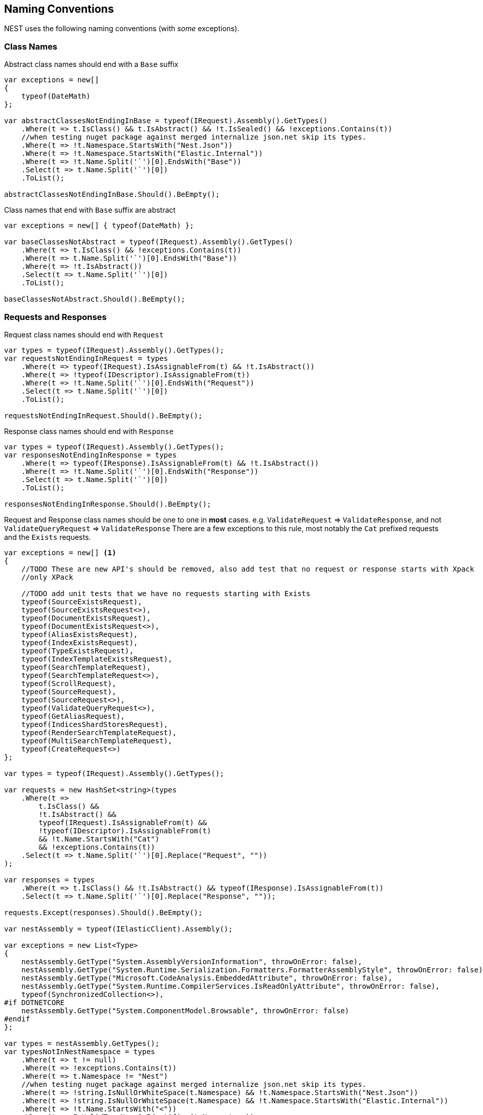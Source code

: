 :ref_current: https://www.elastic.co/guide/en/elasticsearch/reference/6.4

:github: https://github.com/elastic/elasticsearch-net

:nuget: https://www.nuget.org/packages

////
IMPORTANT NOTE
==============
This file has been generated from https://github.com/elastic/elasticsearch-net/tree/6.x/src/Tests/Tests/CodeStandards/NamingConventions.doc.cs. 
If you wish to submit a PR for any spelling mistakes, typos or grammatical errors for this file,
please modify the original csharp file found at the link and submit the PR with that change. Thanks!
////

[[naming-conventions]]
== Naming Conventions

NEST uses the following naming conventions (with _some_ exceptions).

=== Class Names

Abstract class names should end with a `Base` suffix

[source,csharp]
----
var exceptions = new[]
{
    typeof(DateMath)
};

var abstractClassesNotEndingInBase = typeof(IRequest).Assembly().GetTypes()
    .Where(t => t.IsClass() && t.IsAbstract() && !t.IsSealed() && !exceptions.Contains(t))
    //when testing nuget package against merged internalize json.net skip its types.
    .Where(t => !t.Namespace.StartsWith("Nest.Json"))
    .Where(t => !t.Namespace.StartsWith("Elastic.Internal"))
    .Where(t => !t.Name.Split('`')[0].EndsWith("Base"))
    .Select(t => t.Name.Split('`')[0])
    .ToList();

abstractClassesNotEndingInBase.Should().BeEmpty();
----

Class names that end with `Base` suffix are abstract

[source,csharp]
----
var exceptions = new[] { typeof(DateMath) };

var baseClassesNotAbstract = typeof(IRequest).Assembly().GetTypes()
    .Where(t => t.IsClass() && !exceptions.Contains(t))
    .Where(t => t.Name.Split('`')[0].EndsWith("Base"))
    .Where(t => !t.IsAbstract())
    .Select(t => t.Name.Split('`')[0])
    .ToList();

baseClassesNotAbstract.Should().BeEmpty();
----

=== Requests and Responses

Request class names should end with `Request`

[source,csharp]
----
var types = typeof(IRequest).Assembly().GetTypes();
var requestsNotEndingInRequest = types
    .Where(t => typeof(IRequest).IsAssignableFrom(t) && !t.IsAbstract())
    .Where(t => !typeof(IDescriptor).IsAssignableFrom(t))
    .Where(t => !t.Name.Split('`')[0].EndsWith("Request"))
    .Select(t => t.Name.Split('`')[0])
    .ToList();

requestsNotEndingInRequest.Should().BeEmpty();
----

Response class names should end with `Response`

[source,csharp]
----
var types = typeof(IRequest).Assembly().GetTypes();
var responsesNotEndingInResponse = types
    .Where(t => typeof(IResponse).IsAssignableFrom(t) && !t.IsAbstract())
    .Where(t => !t.Name.Split('`')[0].EndsWith("Response"))
    .Select(t => t.Name.Split('`')[0])
    .ToList();

responsesNotEndingInResponse.Should().BeEmpty();
----

Request and Response class names should be one to one in *most* cases.
e.g. `ValidateRequest` => `ValidateResponse`, and not `ValidateQueryRequest` => `ValidateResponse`
There are a few exceptions to this rule, most notably the `Cat` prefixed requests and
the `Exists` requests.

[source,csharp]
----
var exceptions = new[] <1>
{
    //TODO These are new API's should be removed, also add test that no request or response starts with Xpack
    //only XPack

    //TODO add unit tests that we have no requests starting with Exists
    typeof(SourceExistsRequest),
    typeof(SourceExistsRequest<>),
    typeof(DocumentExistsRequest),
    typeof(DocumentExistsRequest<>),
    typeof(AliasExistsRequest),
    typeof(IndexExistsRequest),
    typeof(TypeExistsRequest),
    typeof(IndexTemplateExistsRequest),
    typeof(SearchTemplateRequest),
    typeof(SearchTemplateRequest<>),
    typeof(ScrollRequest),
    typeof(SourceRequest),
    typeof(SourceRequest<>),
    typeof(ValidateQueryRequest<>),
    typeof(GetAliasRequest),
    typeof(IndicesShardStoresRequest),
    typeof(RenderSearchTemplateRequest),
    typeof(MultiSearchTemplateRequest),
    typeof(CreateRequest<>)
};

var types = typeof(IRequest).Assembly().GetTypes();

var requests = new HashSet<string>(types
    .Where(t =>
        t.IsClass() &&
        !t.IsAbstract() &&
        typeof(IRequest).IsAssignableFrom(t) &&
        !typeof(IDescriptor).IsAssignableFrom(t)
        && !t.Name.StartsWith("Cat")
        && !exceptions.Contains(t))
    .Select(t => t.Name.Split('`')[0].Replace("Request", ""))
);

var responses = types
    .Where(t => t.IsClass() && !t.IsAbstract() && typeof(IResponse).IsAssignableFrom(t))
    .Select(t => t.Name.Split('`')[0].Replace("Response", ""));

requests.Except(responses).Should().BeEmpty();

var nestAssembly = typeof(IElasticClient).Assembly();

var exceptions = new List<Type>
{
    nestAssembly.GetType("System.AssemblyVersionInformation", throwOnError: false),
    nestAssembly.GetType("System.Runtime.Serialization.Formatters.FormatterAssemblyStyle", throwOnError: false),
    nestAssembly.GetType("Microsoft.CodeAnalysis.EmbeddedAttribute", throwOnError: false),
    nestAssembly.GetType("System.Runtime.CompilerServices.IsReadOnlyAttribute", throwOnError: false),
    typeof(SynchronizedCollection<>),
#if DOTNETCORE
    nestAssembly.GetType("System.ComponentModel.Browsable", throwOnError: false)
#endif
};

var types = nestAssembly.GetTypes();
var typesNotInNestNamespace = types
    .Where(t => t != null)
    .Where(t => !exceptions.Contains(t))
    .Where(t => t.Namespace != "Nest")
    //when testing nuget package against merged internalize json.net skip its types.
    .Where(t => !string.IsNullOrWhiteSpace(t.Namespace) && !t.Namespace.StartsWith("Nest.Json"))
    .Where(t => !string.IsNullOrWhiteSpace(t.Namespace) && !t.Namespace.StartsWith("Elastic.Internal"))
    .Where(t => !t.Name.StartsWith("<"))
    .Where(t => IsValidTypeNameOrIdentifier(t.Name, true))
    .ToList();

typesNotInNestNamespace.Should().BeEmpty();

var elasticsearchNetAssembly = typeof(IElasticLowLevelClient).Assembly();

var exceptions = new List<Type>
{
    elasticsearchNetAssembly.GetType("System.AssemblyVersionInformation"),
    elasticsearchNetAssembly.GetType("System.FormattableString"),
    elasticsearchNetAssembly.GetType("System.Runtime.CompilerServices.FormattableStringFactory"),
    elasticsearchNetAssembly.GetType("System.Runtime.CompilerServices.FormattableStringFactory"),
    elasticsearchNetAssembly.GetType("Purify.Purifier"),
    elasticsearchNetAssembly.GetType("Purify.Purifier+IPurifier"),
    elasticsearchNetAssembly.GetType("Purify.Purifier+PurifierDotNet"),
    elasticsearchNetAssembly.GetType("Purify.Purifier+PurifierMono"),
    elasticsearchNetAssembly.GetType("Purify.Purifier+UriInfo"),
#if DOTNETCORE
    elasticsearchNetAssembly.GetType("System.ComponentModel.Browsable")
#endif
};

var types = elasticsearchNetAssembly.GetTypes();
var typesNotIElasticsearchNetNamespace = types
    .Where(t => !exceptions.Contains(t))
    .Where(t => t.Namespace != "Elasticsearch.Net")
    .Where(t => !t.Name.StartsWith("<"))
    .Where(t => IsValidTypeNameOrIdentifier(t.Name, true))
    .ToList();

typesNotIElasticsearchNetNamespace.Should().BeEmpty();

bool nextMustBeStartChar = true;
if (value.Length == 0)
    return false;
for (int index = 0; index < value.Length; ++index)
{
    var character = value[index];
#if DOTNETCORE
    var unicodeCategory = CharUnicodeInfo.GetUnicodeCategory(character);
#else
    var unicodeCategory = char.GetUnicodeCategory(character);
#endif
    switch (unicodeCategory)
    {
        case UnicodeCategory.UppercaseLetter:
        case UnicodeCategory.LowercaseLetter:
        case UnicodeCategory.TitlecaseLetter:
        case UnicodeCategory.ModifierLetter:
        case UnicodeCategory.OtherLetter:
        case UnicodeCategory.LetterNumber:
            nextMustBeStartChar = false;
            break;
        case UnicodeCategory.NonSpacingMark:
        case UnicodeCategory.SpacingCombiningMark:
        case UnicodeCategory.DecimalDigitNumber:
        case UnicodeCategory.ConnectorPunctuation:
            if (nextMustBeStartChar && (int)character != 95)
                return false;
            nextMustBeStartChar = false;
            break;
        default:
            if (!isTypeName || !IsSpecialTypeChar(character, ref nextMustBeStartChar))
                return false;
            break;
    }
}
return true;

if ((uint)ch <= 62U)
{
    switch (ch)
    {
        case '$':
        case '&':
        case '*':
        case '+':
        case ',':
        case '-':
        case '.':
        case ':':
        case '<':
        case '>':
            break;
        default:
            goto label_6;
    }
}
else if ((int)ch != 91 && (int)ch != 93)
{
    if ((int)ch == 96)
        return true;
    goto label_6;
}
nextMustBeStartChar = true;
return true;
label_6:
return false;
----
<1> _Exceptions to the rule_

